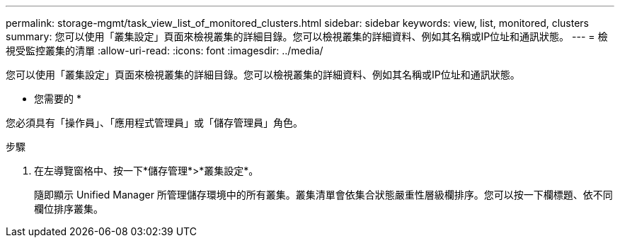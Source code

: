 ---
permalink: storage-mgmt/task_view_list_of_monitored_clusters.html 
sidebar: sidebar 
keywords: view, list, monitored, clusters 
summary: 您可以使用「叢集設定」頁面來檢視叢集的詳細目錄。您可以檢視叢集的詳細資料、例如其名稱或IP位址和通訊狀態。 
---
= 檢視受監控叢集的清單
:allow-uri-read: 
:icons: font
:imagesdir: ../media/


[role="lead"]
您可以使用「叢集設定」頁面來檢視叢集的詳細目錄。您可以檢視叢集的詳細資料、例如其名稱或IP位址和通訊狀態。

* 您需要的 *

您必須具有「操作員」、「應用程式管理員」或「儲存管理員」角色。

.步驟
. 在左導覽窗格中、按一下*儲存管理*>*叢集設定*。
+
隨即顯示 Unified Manager 所管理儲存環境中的所有叢集。叢集清單會依集合狀態嚴重性層級欄排序。您可以按一下欄標題、依不同欄位排序叢集。


